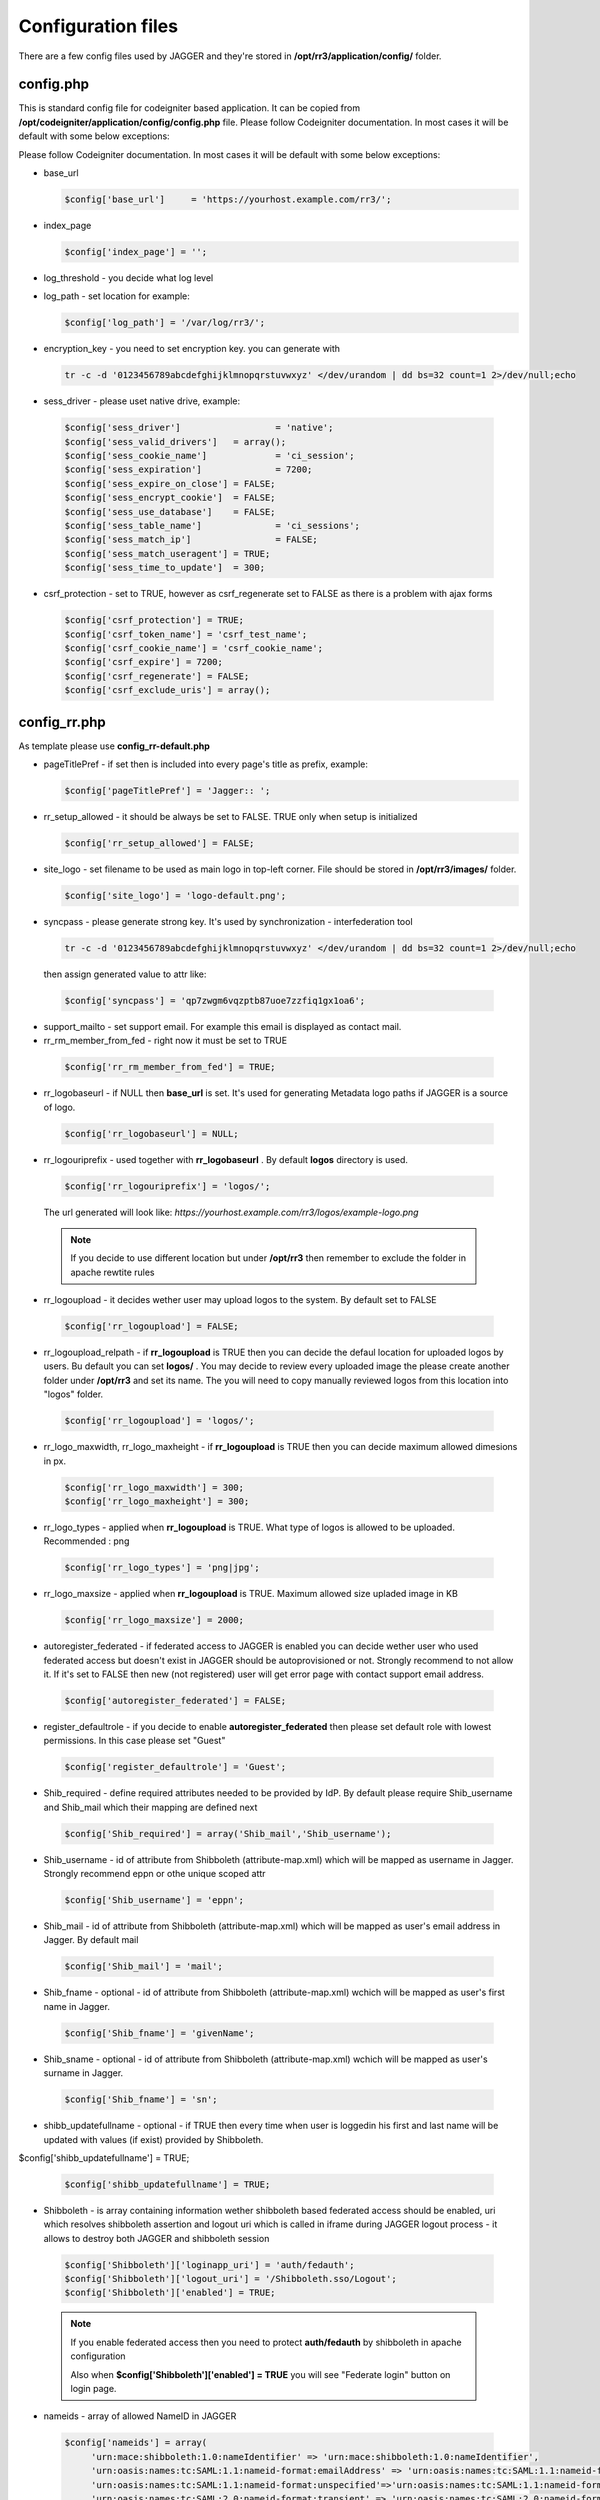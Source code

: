 .. _configfile:

Configuration files
*******************
There are a few config files used by JAGGER and they're stored in **/opt/rr3/application/config/** folder. 

config.php
==========
This is standard config file for codeigniter based application. It can be copied from **/opt/codeigniter/application/config/config.php** file. Please follow Codeigniter documentation. In most cases it will be default with some below exceptions:

Please follow Codeigniter documentation. In most cases it will be default with some below exceptions:


* base_url

  .. code:: php
   
     $config['base_url']     = 'https://yourhost.example.com/rr3/';

* index_page

  .. code:: php

     $config['index_page'] = ''; 

* log_threshold - you decide what log level

* log_path - set location for example:

  .. code:: php

     $config['log_path'] = '/var/log/rr3/'; 

* encryption_key - you need to set encryption key. you can generate with

 .. code:: bash 
    
    tr -c -d '0123456789abcdefghijklmnopqrstuvwxyz' </dev/urandom | dd bs=32 count=1 2>/dev/null;echo

* sess_driver - please uset native  drive, example:

 .. code:: php

   $config['sess_driver']                  = 'native';
   $config['sess_valid_drivers']   = array();
   $config['sess_cookie_name']             = 'ci_session';
   $config['sess_expiration']              = 7200;
   $config['sess_expire_on_close'] = FALSE;
   $config['sess_encrypt_cookie']  = FALSE;
   $config['sess_use_database']    = FALSE;
   $config['sess_table_name']              = 'ci_sessions';
   $config['sess_match_ip']                = FALSE;
   $config['sess_match_useragent'] = TRUE;
   $config['sess_time_to_update']  = 300;
 
* csrf_protection - set to TRUE, however as csrf_regenerate set to FALSE as there is a problem with ajax forms

 .. code:: php

   $config['csrf_protection'] = TRUE;
   $config['csrf_token_name'] = 'csrf_test_name';
   $config['csrf_cookie_name'] = 'csrf_cookie_name';
   $config['csrf_expire'] = 7200;
   $config['csrf_regenerate'] = FALSE;
   $config['csrf_exclude_uris'] = array();


config_rr.php
=============

As template please use **config_rr-default.php** 

* pageTitlePref - if set then is included into every page's title as prefix, example:

  .. code:: php
 
    $config['pageTitlePref'] = 'Jagger:: ';

* rr_setup_allowed - it should be always be set to FALSE. TRUE only when setup is initialized 
 
  .. code:: php
     
    $config['rr_setup_allowed'] = FALSE;

* site_logo - set filename to be used as main logo in top-left corner. File should be stored in **/opt/rr3/images/** folder. 

  .. code:: php
     
    $config['site_logo'] = 'logo-default.png';

* syncpass - please generate strong key. It's used by synchronization - interfederation tool 

 .. code:: bash 
    
    tr -c -d '0123456789abcdefghijklmnopqrstuvwxyz' </dev/urandom | dd bs=32 count=1 2>/dev/null;echo
 
 then assign generated value to attr like:

 .. code:: php
     
    $config['syncpass'] = 'qp7zwgm6vqzptb87uoe7zzfiq1gx1oa6';

* support_mailto - set support email. For example this email is displayed as contact mail.

* rr_rm_member_from_fed - right now it must be set to TRUE

 .. code:: php

    $config['rr_rm_member_from_fed'] = TRUE;

* rr_logobaseurl - if NULL then **base_url** is set. It's used for generating Metadata logo paths if JAGGER is a source of logo.  

 .. code:: php
 
   $config['rr_logobaseurl'] = NULL;

* rr_logouriprefix - used together with **rr_logobaseurl** . By default **logos** directory is used.

 .. code:: php
   
  $config['rr_logouriprefix'] = 'logos/';  

 The url generated will look like: *https://yourhost.example.com/rr3/logos/example-logo.png*

 .. note:: 
  If you decide to use different location but under **/opt/rr3** then remember to exclude the folder in apache rewtite rules

* rr_logoupload - it decides wether user may upload logos to the system. By default set to FALSE

 .. code:: php

  $config['rr_logoupload'] = FALSE;

* rr_logoupload_relpath -  if **rr_logoupload** is TRUE then you can decide the defaul location for uploaded logos by users. Bu default you can set **logos/** . You may decide to review every uploaded image the please create another folder under **/opt/rr3** and set its name. The you will need to copy manually reviewed logos from this location into "logos" folder.

 .. code:: php

  $config['rr_logoupload'] = 'logos/';

* rr_logo_maxwidth, rr_logo_maxheight - if **rr_logoupload** is TRUE then  you can decide maximum allowed dimesions in px.

 .. code:: php

   $config['rr_logo_maxwidth'] = 300;
   $config['rr_logo_maxheight'] = 300;

* rr_logo_types -  applied when **rr_logoupload** is TRUE. What type of logos is allowed to be uploaded. Recommended : png

 .. code:: php

   $config['rr_logo_types'] = 'png|jpg';

* rr_logo_maxsize - applied when **rr_logoupload** is TRUE. Maximum allowed size upladed image in KB

 .. code:: php

   $config['rr_logo_maxsize'] = 2000;  

* autoregister_federated - if federated access to JAGGER is enabled you can decide wether user who used federated access but doesn't exist in JAGGER should be autoprovisioned or not. Strongly recommend to not allow it. If it's set to FALSE then new (not registered) user will get error page with contact support email address.

 .. code:: php
  
  $config['autoregister_federated'] = FALSE;

* register_defaultrole - if you decide to enable **autoregister_federated** then please set default role with lowest permissions. In this case please set "Guest"

 .. code:: php
  
  $config['register_defaultrole'] = 'Guest';

* Shib_required - define required attributes needed to be provided by IdP. By default please require Shib_username and Shib_mail which their mapping are defined next 

 .. code:: php

  $config['Shib_required'] = array('Shib_mail','Shib_username');

* Shib_username - id of attribute from Shibboleth (attribute-map.xml) which will be mapped as username in Jagger. Strongly recommend eppn or othe unique scoped attr

 .. code:: php
  
  $config['Shib_username'] = 'eppn';

* Shib_mail - id of attribute from Shibboleth (attribute-map.xml) which will be mapped as user's email address in Jagger. By default mail

 .. code:: php

  $config['Shib_mail'] = 'mail';

* Shib_fname - optional - id of attribute from Shibboleth (attribute-map.xml) wchich will be mapped as user's first name in Jagger. 
 
 .. code:: php
 
  $config['Shib_fname'] = 'givenName';



* Shib_sname - optional - id of attribute from Shibboleth (attribute-map.xml) wchich will be mapped as user's surname in Jagger. 
 
 .. code:: php
 
  $config['Shib_fname'] = 'sn';

* shibb_updatefullname - optional - if TRUE then every time when user is loggedin his first and last name will be updated with values (if exist) provided by Shibboleth.  

$config['shibb_updatefullname'] = TRUE;

 .. code:: php
 
  $config['shibb_updatefullname'] = TRUE;

.. _configfilefederation:

* Shibboleth - is array containing information wether shibboleth based federated access should be enabled, uri which resolves shibboleth assertion and logout uri which is called in iframe during JAGGER logout process - it allows to destroy both JAGGER and shibboleth session

 .. code:: php

  $config['Shibboleth']['loginapp_uri'] = 'auth/fedauth';
  $config['Shibboleth']['logout_uri'] = '/Shibboleth.sso/Logout';
  $config['Shibboleth']['enabled'] = TRUE;
  
 .. note:: 

  If you enable federated access then you need to protect **auth/fedauth** by shibboleth in apache configuration
  
  Also when **$config['Shibboleth']['enabled'] = TRUE** you will see "Federate login" button on login page.

* nameids - array of allowed NameID in JAGGER

 .. code:: php

   $config['nameids'] = array(
        'urn:mace:shibboleth:1.0:nameIdentifier' => 'urn:mace:shibboleth:1.0:nameIdentifier',
        'urn:oasis:names:tc:SAML:1.1:nameid-format:emailAddress' => 'urn:oasis:names:tc:SAML:1.1:nameid-format:emailAddress',
        'urn:oasis:names:tc:SAML:1.1:nameid-format:unspecified'=>'urn:oasis:names:tc:SAML:1.1:nameid-format:unspecified',
        'urn:oasis:names:tc:SAML:2.0:nameid-format:transient' => 'urn:oasis:names:tc:SAML:2.0:nameid-format:transient',
        'urn:oasis:names:tc:SAML:2.0:nameid-format:persistent' => 'urn:oasis:names:tc:SAML:2.0:nameid-format:persistent',
                );

 .. warning:: 
 
  $config['nameids'] - is obsolete and not used any more 

* metadata_validuntil_days - the value in days give how long generated metadata is valid - in metadata **validUntil** is generated datetime from now + number of days

 .. code:: php
 
   $config['metadata_validuntil_days'] = '7';

* unsignedmeta_iplimits - optional - limit direct access to unsigned (circle, federation, federationexport) metadatas. dont forget to add ip(s) of server(s) which are user to sign metadata, monitoring etc. example:


 .. code:: php
 
   $config['unsignedmeta_iplimits'] = array('127.0.0.1');

* policy_dropdown - dropdown element for attribute policy - this config will be removed in future release, but right now is mandatory.

 .. code:: php

  $config['policy_dropdown'] = array('0' => 'never', '1' => 'permit only if required', '2' => 'permit if required or desired');


* authorities

* includeRegistrationAuth

* registrationAutority

* load_registrationAutority 

* fedloginbtn - optional value used to replace default text for federated button in login form. Example can be like this:

 .. code:: php

  $config['fedloginbtn'] = 'Login via Edugate or Social Media';


* arp_cache_time - set time in seconds how long generated array for AttributeReleasePolicy XML file (shibboleth format) should be in cache.

 .. code:: php

  $config['arp_cache_time'] = 1200;


 metadata_cache_time

* geocenterpoint - this option allows you to define default lang/lat for loaded map when no geo points are set. If not set then (-6.247856140071235,53.34961629053703). Example: 

 .. code:: php
  
  $config['geocenterpoint'] = array('-9.126273968749956','38.684286647936936');

* memcached - it's optional but please use memcached.php config file instead 

 .. code:: php

  $config['memcached'] = array(
                 'optional'=>array(
                        'hostname'  => 'localhost',
                        'port'      => '11211',
                        'weight'    => '1'
                        )
                 );


* cacheprefix - add prefix to each key cached object

 .. code:: php
 
  $config['cacheprefix'] = 'rr3_';

 .. warning::
 
  cacheprefix is deprecated 
   

* translator_access - (optional) allows permitted user to modify existing translation. You can set only one person per language.

 .. code:: php
  
  $config['translator_access']['pl'] = 'user444@example';

* gearman - (optional) boolean value - whether to enable gearman. There some benefits using gearman.

 .. code:: php

  $config['gearman'] = TRUE;

* gearmanconf - used if  **$config['gearman']**  is set TRUE. Details about gearman-job-server 

 .. code:: php
  
  $config['gearmanconf']['jobserver'] = array(array('ip'=>'127.0.0.1','port'=>'4730'));


* disable_extcirclemeta - (optional) but in most cases should be set to TRUE. It defines whether should or shouldnt generate circle metadata for providers which are set external.

 .. code:: php

  $config['disable_extcirclemeta'] = TRUE;

* disable support for generating circle of trust metadata - (optional) only if it's set to TRUE then "federation metadata(s)" will be generated and hyperlinks related to circle of trust metadata will be hidden

 .. code:: php

  $config['featdisable']['circlemeta'] = true;   


* entpartschangesdisallowed - (optional) - array of elements do not allow to modify by enduser. For the moment entityid and scope may be disabled.
 
 .. code:: php

  $config['entpartschangesdisallowed'] = array('entityid','scope');

* arpbyinherit - (optional) - enable AttributeReleasePolicy generator with new logic. Policy for attribute is inherited in order "supported -> default -> federation -> service provider" . If disabled then default generator is used: If there is any attribute set for specific SP then default/federation policies are ignored and rest supported attributes which have not set policy fot this SP are set as Deny. Recommended is to use new generator:

 .. code:: php

  $config['arpbyinherit'] = TRUE;


email.php
=========

You can use **email-default.php** as a template. Ther are two parts:

#. connection details

   .. code:: php

     $config['protocol'] = 'smtp';
     $config['smtp_host'] = "SMTP_HOST";
     $config['smtp_port'] = 25;
     $config['charset'] = 'utf-8';
     $config['crlf'] = "\r\n";
     $config['newline'] = "\r\n";
     $config['wordwrap'] = TRUE;
     $config['useragent']='ResourceRegistr3';
     $config['smtp_user'] = 'USER';
     $config['smtp_pass'] = 'PASS';
     $config['smtp_crypto'] = 'tls';

#. usage in JAGGER

   * mail_sending_active - boolean FALSE/TRUE - if FALSE then not mails are sent at all. It takes presedence..

     .. code:: php

       $config['mail_sending_active'] = TRUE;


   * notify_if_provider_rm_from_fed - boolean  - if TRUE then notification will be sent when IdP or SP has been removed from federation. The recipients are: all contacts for IdP/SP and members of Administators group in JAGGER

     .. code:: php

       $config['notify_if_provider_rm_from_fed'] = TRUE;

   * notify_if_queue_rejected - boolean - if TRUE then requestere will be notified by email if his request is rejected.

     .. code:: php

       $config['notify_if_queue_rejected'] = TRUE;


   * notify_admins_if_queue_accepted

   * notify_requester_if_queue_accepted
 
   * mail_from

   * fake_mail_from

   * reply_to

   * mail_subject_suffix - it allows to add text to every mail's subject.

    .. code:: php
     
     $config['mail_subject_suffix'] = '[JAGGER]';

   * mail_header

   * mail_footer - adds footer to sent mails
  
    .. code:: php
    
     $config['mail_footer'] = "
     \r\n \r\n
     YOUR FOOTER \r\n
     -- \r\n
     COMPANY\r\n
     Phone: xxxxxxxxx\r\n
     email:xxxxxxxxxxxx\r\n";

#. override default bodies
   
   Here is possibility to overwrite default text sent in notifications. Right now it's partly implemented.
   
   
   * defaultmail['joinfed'] - override defaul mail sent when join federation is requested.
   
    .. code:: php

     $config['defaultmail']['joinfed'] = "
               Hi,\r\nJust few moments ago Administator of Provider %s (%s) \r\n
               sent request to Administrators of Federation: %s \r\n 
               to access  him as new federation member.\r\n
               To accept or reject this request please go to Resource Registry\r\n %s \r\n
               \r\n\r\n======= additional message attached by requestor ===========\r\n
               %s
               \r\n=============================================================\r\n ";

 
    .. note::
 
     you need to keep number of %s and the same meaning order: providername, provider EntityID, federationName, awaiting URL, additional message

   * localizedmail['joinfed'] - Sometime you'd like to sen notification in you local language. Thanks to this option you can easly override default. However as we work in multinational world the final mail will contain both localized part and builtin/($config['defaultmail']['joinfed']) part.

 
    .. code:: php

     $config['localized']['joinfed'] = "
               Hi,\r\nWlasnie przed chwila Administator of Dostawcy Serwisu/Tozsamosci: %s (%s) \r\n
               wyslal prosbe  do Administratorow Federacji: %s \r\n 
               to access  him as new federation member.\r\n
               To accept or reject this request please go to Resource Registry\r\n %s \r\n
               \r\n\r\n======= dodatkowa wiadomosc dolaczona ===========\r\n
               %s
               \r\n=============================================================\r\n ";

 
    .. note::
 
     you need to keep number of %s and the same meaning order: providername, provider EntityID, federationName, awaiting URL, additional message






database.php
============

this file contains information about connection to dabase.
As template **database-default.php** can be used. Some of options are ignored by doctrine. So please focus and change username, password, database

.. code:: php

 $active_group = 'default';
 $active_record = TRUE;

 $db['default']['hostname'] = 'localhost';
 $db['default']['username'] = 'CHANGEME';
 $db['default']['password'] = 'CHANGEME';
 $db['default']['database'] = 'CHANGEME';
 $db['default']['dbdriver'] = 'mysql';
 $db['default']['dbprefix'] = '';
 $db['default']['pconnect'] = TRUE;
 $db['default']['db_debug'] = TRUE;
 $db['default']['cache_on'] = FALSE;
 $db['default']['cachedir'] = '';
 $db['default']['char_set'] = 'utf8';
 $db['default']['dbcollat'] = 'utf8_general_ci';
 $db['default']['swap_pre'] = '';
 $db['default']['autoinit'] = TRUE;
 $db['default']['stricton'] = FALSE;

 
memcached.php
=============

file contains information about available memcached servers
As template **memcached-default.php** can be used - default 

.. code:: php

 $config = array(
        'default' => array(
                'hostname' => '127.0.0.1',
                'port'     => '11211',
                'weight'   => '1',
        ),
 );


.. note::

 If you don't set this file you may get Notice/Error on some pages.

   

